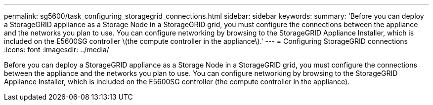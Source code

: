 ---
permalink: sg5600/task_configuring_storagegrid_connections.html
sidebar: sidebar
keywords: 
summary: 'Before you can deploy a StorageGRID appliance as a Storage Node in a StorageGRID grid, you must configure the connections between the appliance and the networks you plan to use. You can configure networking by browsing to the StorageGRID Appliance Installer, which is included on the E5600SG controller \(the compute controller in the appliance\).'
---
= Configuring StorageGRID connections
:icons: font
:imagesdir: ../media/

[.lead]
Before you can deploy a StorageGRID appliance as a Storage Node in a StorageGRID grid, you must configure the connections between the appliance and the networks you plan to use. You can configure networking by browsing to the StorageGRID Appliance Installer, which is included on the E5600SG controller (the compute controller in the appliance).
